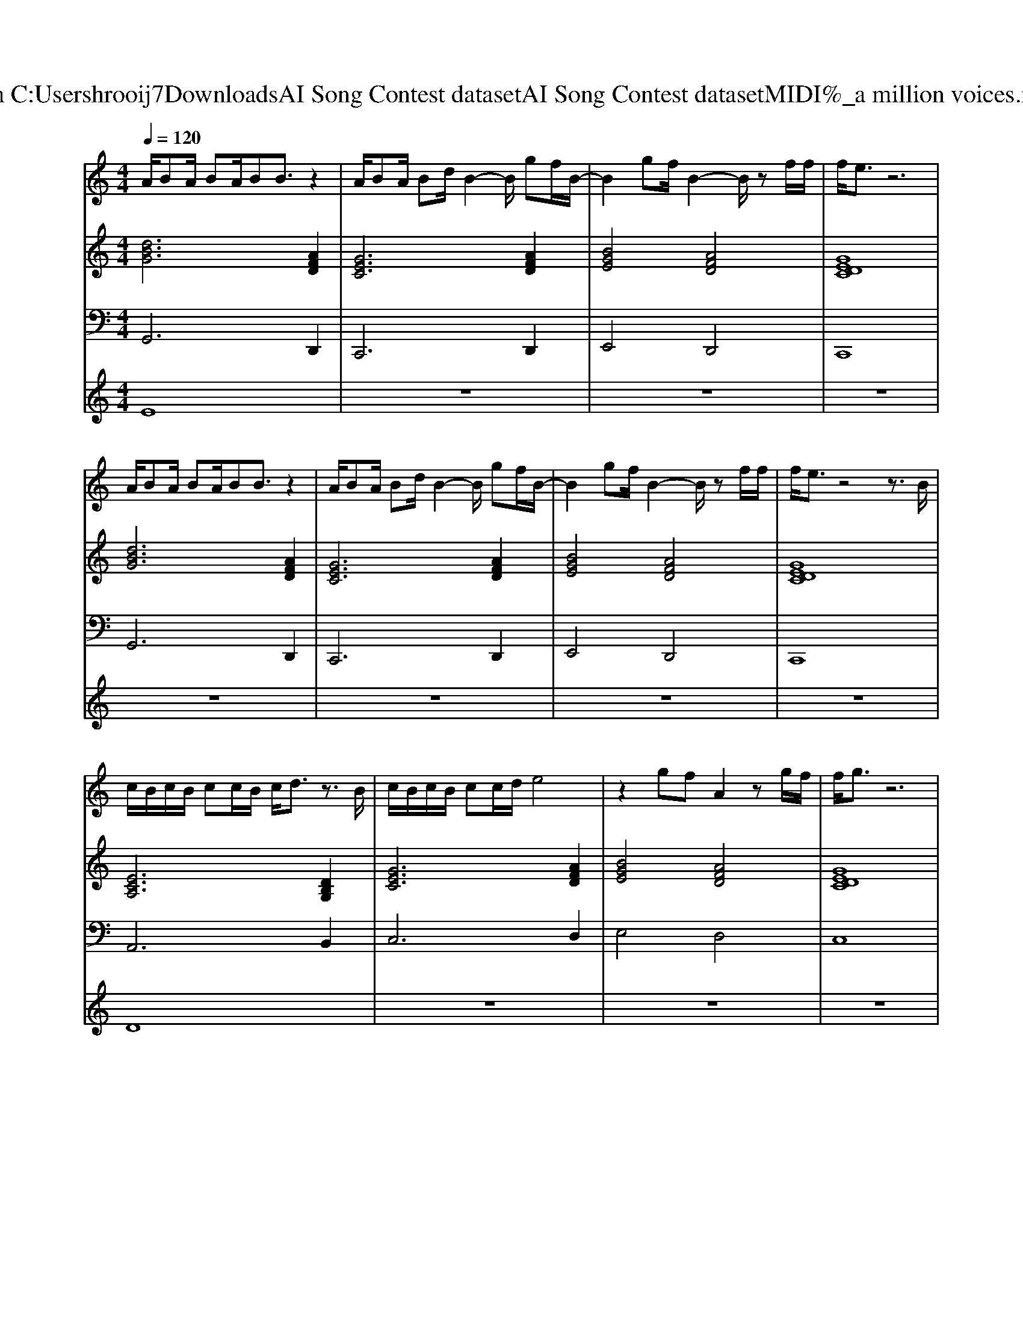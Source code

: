 X: 1
T: from C:\Users\hrooij7\Downloads\AI Song Contest dataset\AI Song Contest dataset\MIDI\045_a million voices.midi
M: 4/4
L: 1/8
Q:1/4=120
K:C major
V:1
%%MIDI program 0
A/2BA/2 BA/2BB3/2 z2| \
A/2BA/2 Bd/2B2-B/2 gf/2B/2-| \
B2 gf/2B2-B/2 zf/2f/2| \
f/2e3/2 z6|
A/2BA/2 BA/2BB3/2 z2| \
A/2BA/2 Bd/2B2-B/2 gf/2B/2-| \
B2 gf/2B2-B/2 zf/2f/2| \
f/2e3/2 z4 z3/2B/2|
c/2B/2c/2B/2 cc/2B/2 c/2d3/2 z3/2B/2| \
c/2B/2c/2B/2 cc/2d/2 e4| \
z2 gf A2 zg/2f/2| \
f/2g3/2 z6|
z2 g/2g/2g/2g/2 ga a2| \
z3/2g/2 g/2g/2g/2g/2 ga bg/2e/2| \
z2 bg/2e/2 z3a| \
b2 a2 c'2 b2|
z3/2e/2 g/2g/2g/2g/2 ga a2| \
z2 g/2e/2g/2e/2 ga bg/2e/2| \
z2 b2 a2 za| \
b2 a2 c'2 b2|
=F/2E/2F/2E/2 FF/2E/2 F/2G3/2 z2| \
=F/2E/2F/2E/2 FF/2G/2 A3G/2E/2| \
z2 AB<AG EG-| \
G3c/2B2-B/2 d2|
V:2
%%MIDI program 0
[dBG]6 [AFD]2| \
[GEC]6 [AFD]2| \
[BGE]4 [AFD]4| \
[GEDC]8|
[dBG]6 [AFD]2| \
[GEC]6 [AFD]2| \
[BGE]4 [AFD]4| \
[GEDC]8|
[ECA,]6 [DB,G,]2| \
[GEC]6 [AFD]2| \
[BGE]4 [AFD]4| \
[GEDC]8|
[dBG]6 [AFD]2| \
[GEC]6 [AFD]2| \
[BGE]4 [AFD]4| \
[GEDC]8|
[dBG]6 [AFD]2| \
[GEC]6 [AFD]2| \
[BGE]4 [AFD]4| \
[GEDC]8|
[A=FD]8| \
[A=FD^A,]4 [=AFDB,]2 [DB,G,]2| \
[ECA,]4 [DB,G,]4| \
[GEDC]4 [AFD]4|
V:3
%%MIDI program 0
G,,6 D,,2| \
C,,6 D,,2| \
E,,4 D,,4| \
C,,8|
G,,6 D,,2| \
C,,6 D,,2| \
E,,4 D,,4| \
C,,8|
A,,6 B,,2| \
C,6 D,2| \
E,4 D,4| \
C,8|
G,,6 D,,2| \
C,,6 D,,2| \
E,,4 D,,4| \
C,,8|
G,,6 D,,2| \
C,,6 D,,2| \
E,,4 D,,4| \
C,,8|
D,4 C,4| \
^A,,4 B,,2 G,,2| \
A,,4 B,,4| \
C,4 D,4|
V:4
%%MIDI program 0
E8| \
z8| \
z8| \
z8|
z8| \
z8| \
z8| \
z8|
D8| \
z8| \
z8| \
z8|
C8| \
z8| \
z8| \
z8|
z8| \
z8| \
z8| \
z8|
G8|

